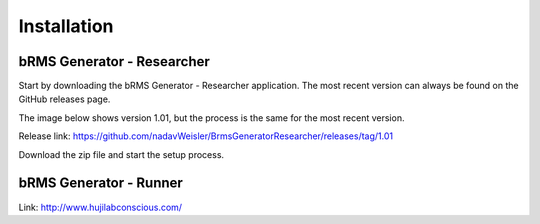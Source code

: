 Installation
===============

bRMS Generator - Researcher
------------------------------

Start by downloading the bRMS Generator - Researcher application.
The most recent version can always be found on the GitHub releases page.

The image below shows version 1.01,
but the process is the same for the most recent version.

.. image:: images/release.PNG
   :width: 400

Release link: https://github.com/nadavWeisler/BrmsGeneratorResearcher/releases/tag/1.01

Download the zip file and start the setup process.

bRMS Generator - Runner
------------------------------

Link: http://www.hujilabconscious.com/
